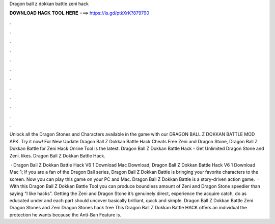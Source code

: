 Dragon ball z dokkan battle zeni hack



𝐃𝐎𝐖𝐍𝐋𝐎𝐀𝐃 𝐇𝐀𝐂𝐊 𝐓𝐎𝐎𝐋 𝐇𝐄𝐑𝐄 ===> https://is.gd/ptkXrK?879790



.



.



.



.



.



.



.



.



.



.



.



.

Unlock all the Dragon Stones and Characters available in the game with our DRAGON BALL Z DOKKAN BATTLE MOD APK. Try it now! For New Update Dragon Ball Z Dokkan Battle Hack Cheats Free Zeni and Dragon Stone, Dragon Ball Z Dokkan Battle for Zeni Hack Online Tool is the latest. Dragon Ball Z Dokkan Battle Hack - Get Unlimited Dragon Stone and Zeni. likes.  Dragon Ball Z Dokkan Battle Hack.

 · Dragon Ball Z Dokkan Battle Hack V6 1 Download Mac Download; Dragon Ball Z Dokkan Battle Hack V6 1 Download Mac 1; If you are a fan of the Dragon Ball series, Dragon Ball Z Dokkan Battle is bringing your favorite characters to the screen. Now you can play this game on your PC and Mac. Dragon Ball Z Dokkan Battle is a story-driven action game.  · With this Dragon Ball Z Dokkan Battle Tool you can produce boundless amount of Zeni and Dragon Stone speedier than saying “I like hacks”. Getting the Zeni and Dragon Stone it’s genuinely direct, experience the acquire catch, do as educated under and each part should uncover basically brilliant, quick and simple. Dragon Ball Z Dokkan Battle Zeni Dragon Stones and Zeni Dragon Stones hack free This Dragon Ball Z Dokkan Battle HACK offers an individual the protection he wants because the Anti-Ban Feature is.
